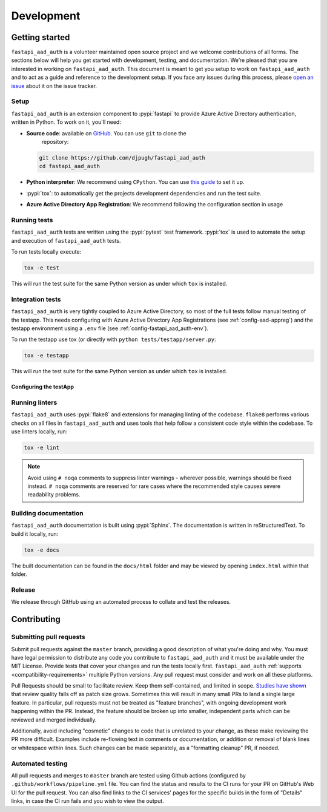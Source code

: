 Development
===========

Getting started
---------------


``fastapi_aad_auth`` is a volunteer maintained open source project and we welcome contributions of all forms. The sections
below will help you get started with development, testing, and documentation. We’re pleased that you are interested in
working on ``fastapi_aad_auth``. This document is meant to get you setup to work on ``fastapi_aad_auth`` and to act as a guide and reference
to the development setup. If you face any issues during this process, please
`open an issue <https://github.com/djpugh/fastapi_aad_auth/issues/new?title=Trouble+with+development+environment>`_ about it on
the issue tracker.

Setup
~~~~~

``fastapi_aad_auth`` is an extension component to :pypi:`fastapi` to provide Azure Active Directory authentication,
written in Python. To work on it, you'll need:

- **Source code**: available on `GitHub <https://github.com/djpugh/fastapi_aad_auth>`_. You can use ``git`` to clone the
    repository:

  .. code-block:: console

      git clone https://github.com/djpugh/fastapi_aad_auth
      cd fastapi_aad_auth

- **Python interpreter**: We recommend using ``CPython``. You can use
  `this guide <https://realpython.com/installing-python/>`_ to set it up.

- :pypi:`tox`: to automatically get the projects development dependencies and run the test suite.

- **Azure Active Directory App Registration**: We recommend following the configuration section in usage


Running tests
~~~~~~~~~~~~~

``fastapi_aad_auth`` tests are written using the :pypi:`pytest` test framework. :pypi:`tox` is used to automate the setup
and execution of ``fastapi_aad_auth`` tests.

To run tests locally execute:

.. code-block:: console

    tox -e test

This will run the test suite for the same Python version as under which ``tox`` is installed.

Integration tests
~~~~~~~~~~~~~~~~~

``fastapi_aad_auth`` is very tightly coupled to Azure Active Directory, so most of the full tests follow manual testing
of the testapp. This needs configuring with Azure Active Directory App Registrations (see :ref:`config-aad-appreg`) and
the testapp environment using a ``.env`` file (see :ref:`config-fastapi_aad_auth-env`).

To run the testapp use tox (or directly with ``python tests/testapp/server.py``:

.. code-block:: console

    tox -e testapp

This will run the test suite for the same Python version as under which ``tox`` is installed.


Configuring the testApp
#######################




Running linters
~~~~~~~~~~~~~~~

``fastapi_aad_auth`` uses :pypi:`flake8` and extensions for managing linting of the codebase. ``flake8`` performs various checks on all
files in ``fastapi_aad_auth`` and uses tools that help follow a consistent code style within the codebase. To use linters locally,
run:

.. code-block:: console

    tox -e lint

.. note::

    Avoid using ``# noqa`` comments to suppress linter warnings - wherever possible, warnings should be fixed instead.
    ``# noqa`` comments are reserved for rare cases where the recommended style causes severe readability problems.

Building documentation
~~~~~~~~~~~~~~~~~~~~~~

``fastapi_aad_auth`` documentation is built using :pypi:`Sphinx`. The documentation is written in reStructuredText. To build it
locally, run:

.. code-block:: console

    tox -e docs

The built documentation can be found in the ``docs/html`` folder and may be viewed by opening ``index.html`` within
that folder.

Release
~~~~~~~

We release through GitHub using an automated process to collate and test the releases. 

Contributing
-------------

Submitting pull requests
~~~~~~~~~~~~~~~~~~~~~~~~

Submit pull requests against the ``master`` branch, providing a good description of what you're doing and why. You must
have legal permission to distribute any code you contribute to ``fastapi_aad_auth`` and it must be available under the MIT
License. Provide tests that cover your changes and run the tests locally first. ``fastapi_aad_auth``
:ref:`supports <compatibility-requirements>` multiple Python versions. Any pull request must
consider and work on all these platforms.

Pull Requests should be small to facilitate review. Keep them self-contained, and limited in scope. `Studies have shown
<https://www.kessler.de/prd/smartbear/BestPracticesForPeerCodeReview.pdf>`_ that review quality falls off as patch size
grows. Sometimes this will result in many small PRs to land a single large feature. In particular, pull requests must
not be treated as "feature branches", with ongoing development work happening within the PR. Instead, the feature should
be broken up into smaller, independent parts which can be reviewed and merged individually.

Additionally, avoid including "cosmetic" changes to code that is unrelated to your change, as these make reviewing the
PR more difficult. Examples include re-flowing text in comments or documentation, or addition or removal of blank lines
or whitespace within lines. Such changes can be made separately, as a "formatting cleanup" PR, if needed.

Automated testing
~~~~~~~~~~~~~~~~~

All pull requests and merges to ``master`` branch are tested using
Github actions (configured by ``.github/workflows/pipeline.yml`` file. You can find the status and results to the CI runs for your
PR on GitHub's Web UI for the pull request. You can also find links to the CI services' pages for the specific builds in
the form of "Details" links, in case the CI run fails and you wish to view the output.
